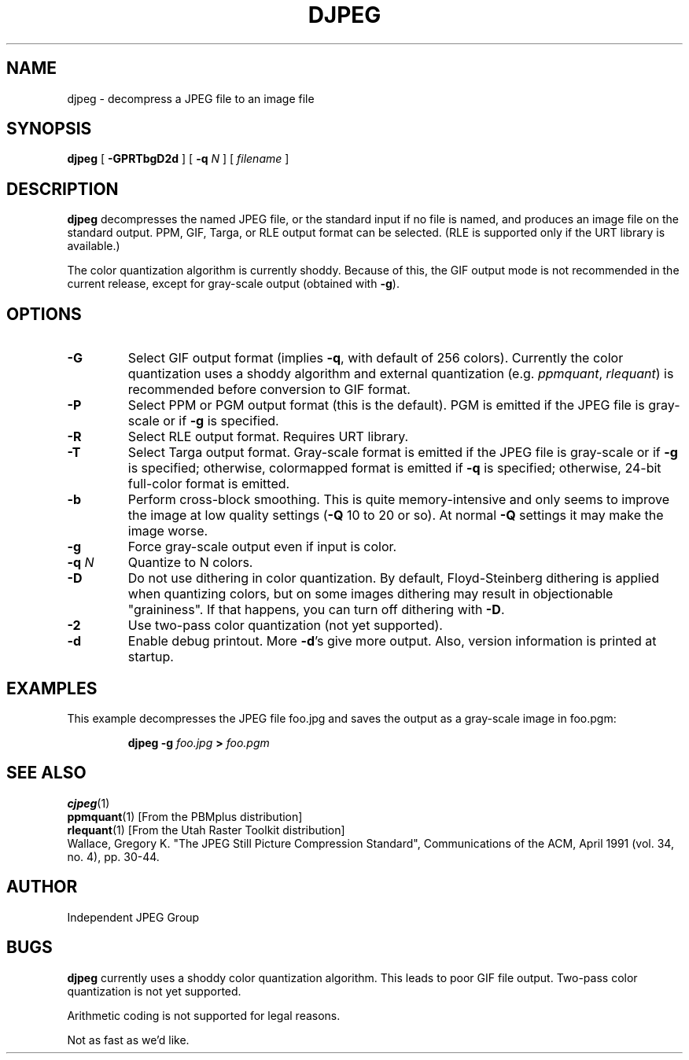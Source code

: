 .TH DJPEG 1 "11 December 1991"
.SH NAME
djpeg \- decompress a JPEG file to an image file
.SH SYNOPSIS
.B djpeg
[
.B \-GPRTbgD2d
]
[
.BI \-q " N"
]
[
.I filename
]
.LP
.SH DESCRIPTION
.LP
.B djpeg
decompresses the named JPEG file, or the standard input if no file is named,
and produces an image file on the standard output.  PPM, GIF, Targa, or RLE
output format can be selected.  (RLE is supported only if the URT library is
available.)
.LP
The color quantization algorithm is currently shoddy.  Because of this, the
GIF output mode is not recommended in the current release, except for
gray-scale output (obtained with
.BR \-g ).
.SH OPTIONS
.TP
.B \-G
Select GIF output format (implies
.BR \-q ,
with default of 256 colors).
Currently the color quantization uses a shoddy algorithm and external
quantization (e.g.
.IR ppmquant ,
.IR rlequant )
is recommended before conversion to GIF format.
.TP
.B \-P
Select PPM or PGM output format (this is the default).  PGM is emitted if the
JPEG file is gray-scale or if
.B \-g
is specified.
.TP
.B \-R
Select RLE output format.  Requires URT library.
.TP
.B \-T
Select Targa output format.  Gray-scale format is emitted if the JPEG file is
gray-scale or if
.B \-g
is specified; otherwise, colormapped format is emitted if
.B \-q
is specified; otherwise, 24-bit full-color format is emitted.
.TP
.B \-b
Perform cross-block smoothing.  This is quite memory-intensive and only seems
to improve the image at low quality settings (\fB\-Q\fR 10 to 20 or so).
At normal
.B \-Q
settings it may make the image worse.
.TP
.B \-g
Force gray-scale output even if input is color.
.TP
.BI \-q " N"
Quantize to N colors.
.TP
.B \-D
Do not use dithering in color quantization.  By default, Floyd-Steinberg
dithering is applied when quantizing colors, but on some images dithering may
result in objectionable "graininess".  If that happens, you can turn off
dithering with
.BR \-D .
.TP
.B \-2
Use two-pass color quantization (not yet supported).
.TP
.B \-d
Enable debug printout.  More
.BR \-d 's
give more output.  Also, version information is printed at startup.
.SH EXAMPLES
.LP
This example decompresses the JPEG file foo.jpg and saves the output
as a gray-scale image in foo.pgm:
.IP
.B djpeg \-g
.I foo.jpg
.B >
.I foo.pgm
.SH SEE ALSO
.BR cjpeg (1)
.br
.BR ppmquant (1)
[From the PBMplus distribution]
.br
.BR rlequant (1)
[From the Utah Raster Toolkit distribution]
.br
Wallace, Gregory K.  "The JPEG Still Picture Compression Standard",
Communications of the ACM, April 1991 (vol. 34, no. 4), pp. 30-44.
.SH AUTHOR
Independent JPEG Group
.SH BUGS
.B djpeg
currently uses a shoddy color quantization algorithm.  This leads to
poor GIF file output.  Two-pass color quantization is not yet
supported.
.PP
Arithmetic coding is not supported for legal reasons.
.PP
Not as fast as we'd like.
